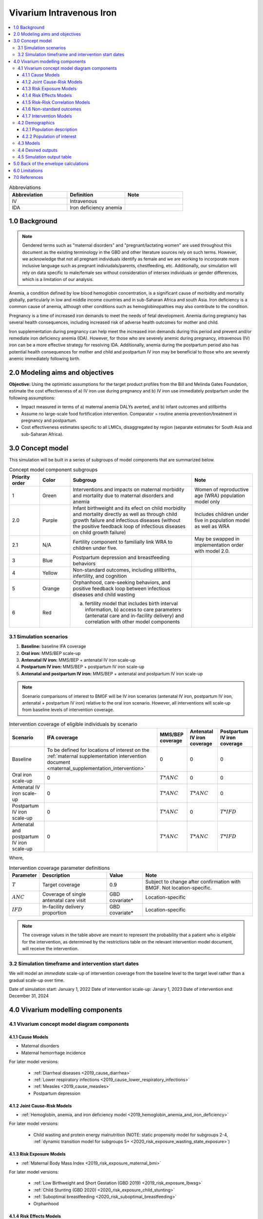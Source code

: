 .. role:: underline
    :class: underline

..
  Section title decorators for this document:

  ==============
  Document Title
  ==============

  Section Level 1 (#.0)
  +++++++++++++++++++++

  Section Level 2 (#.#)
  ---------------------

  Section Level 3 (#.#.#)
  ~~~~~~~~~~~~~~~~~~~~~~~

  Section Level 4
  ^^^^^^^^^^^^^^^

  Section Level 5
  '''''''''''''''

  The depth of each section level is determined by the order in which each
  decorator is encountered below. If you need an even deeper section level, just
  choose a new decorator symbol from the list here:
  https://docutils.sourceforge.io/docs/ref/rst/restructuredtext.html#sections
  And then add it to the list of decorators above.

.. _2019_concept_model_vivarium_iv_iron:

===========================
Vivarium Intravenous Iron
===========================

.. contents::
  :local:

.. list-table:: Abbreviations
  :widths: 15 15 15
  :header-rows: 1

  * - Abbreviation
    - Definition
    - Note
  * - IV
    - Intravenous
    - 
  * - IDA
    - Iron deficiency anemia
    - 

1.0 Background
++++++++++++++

.. note::

  Gendered terms such as "maternal disorders" and "pregnant/lactating women" are used throughout this document as the existing terminology in the GBD and other literature sources rely on such terms. However, we acknowledge that not all pregnant individuals identify as female and we are working to incorporate more inclusive language such as pregnant indiviudals/parents, chestfeeding, etc. Additionally, our simulation will rely on data specific to male/female sex without consideration of intersex individuals or gender differences, which is a limitation of our analysis.

Anemia, a condition defined by low blood hemoglobin concentration, is a significant cause of morbidity and mortality globally, particularly in low and middle income countries and in sub-Saharan Africa and south Asia. Iron deficiency is a common cause of anemia, although other conditions such as hemoglobinopathies may also contribute to the condition.

Pregnancy is a time of increased iron demands to meet the needs of fetal development. Anemia during pregnancy has several health consequences, including increased risk of adverse health outcomes for mother and child.

Iron supplementation during pregnancy can help meet the increased iron demands during this period and prevent and/or remediate iron deficiency anemia (IDA). However, for those who are severely anemic during pregnancy, intravenous (IV) iron can be a more effective strategy for resolving IDA. Additionally, anemia during the postpartum period also has potential health consequences for mother and child and postpartum IV iron may be beneficial to those who are severely anemic immediately following birth.

.. _iviron2.0:

2.0 Modeling aims and objectives
++++++++++++++++++++++++++++++++

**Objective:** Using the optimistic assumptions for the target product profiles from the Bill and Melinda Gates Foundation, estimate the cost effectiveness of a) IV iron use during pregnancy and b) IV iron use immediately postpartum under the following assumptions:

- Impact measured in terms of a) maternal anemia DALYs averted, and b) infant outcomes and stillbirths
- Assume no large-scale food fortification intervention. Comparator = routine anemia prevention/treatment in pregnancy and postpartum.
- Cost effectiveness estimates specific to all LMICs, disaggregated by region (separate estimates for South Asia and sub-Saharan Africa).

.. _iviron3.0:

3.0 Concept model
+++++++++++++++++

.. image:: concept_model.svg

This simulation will be built in a series of subgroups of model components that are summarized below.

.. list-table:: Concept model component subgroups
  :widths: 5 5 20 10
  :header-rows: 1

  * - Priority order
    - Color
    - Subgroup
    - Note
  * - 1
    - Green
    - Interventions and impacts on maternal morbidity and mortality due to maternal disorders and anemia
    - Women of reproductive age (WRA) population model only
  * - 2.0
    - Purple
    - Infant birthweight and its efect on child morbidity and mortality directly as well as through child growth failure and infectious diseases (without the positive feedback loop of infectious diseases on child growth failure)
    - Includes children under five in population model as well as WRA
  * - 2.1
    - N/A
    - Fertility component to familially link WRA to children under five.
    - May be swapped in implementation order with model 2.0.
  * - 3
    - Blue
    - Postpartum depression and breastfeeding behaviors
    - 
  * - 4
    - Yellow
    - Non-standard outcomes, including stillbirths, infertility, and cognition
    - 
  * - 5
    - Orange
    - Orphanhood, care-seeking behaviors, and positive feedback loop between infectious diseases and child wasting
    - 
  * - 6
    - Red
    - a) fertility model that includes birth interval information, b) access to care parameters (antenatal care and in-facility delivery) and correlation with other model components
    - 

.. _iviron3.1:

3.1 Simulation scenarios
------------------------

#. **Baseline:** baseline IFA coverage
#. **Oral iron:** MMS/BEP scale-up
#. **Antenatal IV iron:** MMS/BEP + antenatal IV iron scale-up
#. **Postpartum IV iron:** MMS/BEP + postpartum IV iron scale-up
#. **Antenatal and postpartum IV iron:** MMS/BEP + antenatal and postpartum IV iron scale-up

.. note::

  Scenario comparisons of interest to BMGF will be IV iron scenarios (antenatal IV iron, postpartum IV iron, antenatal + postpartum IV iron) relative to the oral iron scenario. However, all interventions will scale-up from baseline levels of intervention coverage.

.. list-table:: Intervention coverage of eligible individuals by scenario
  :header-rows: 1

  * - Scenario
    - IFA coverage
    - MMS/BEP coverage
    - Antenatal IV iron coverage
    - Postpartum IV iron coverage
  * - Baseline
    - To be defined for locations of interest on the :ref:`maternal supplementation intervention document <maternal_supplementation_intervention>`
    - 0
    - 0
    - 0
  * - Oral iron scale-up
    - 0
    - :math:`T * ANC`
    - 0
    - 0
  * - Antenatal IV iron scale-up
    - 0
    - :math:`T * ANC`
    - :math:`T * ANC`
    - 0
  * - Postpartum IV iron scale-up
    - 0
    - :math:`T * ANC`
    - 0
    - :math:`T * IFD`
  * - Antenatal and postpartum IV iron scale-up
    - 0
    - :math:`T * ANC`
    - :math:`T * ANC`
    - :math:`T * IFD`

Where,

.. list-table:: Intervention coverage parameter definitions
  :header-rows: 1

  * - Parameter
    - Description  
    - Value
    - Note
  * - :math:`T`
    - Target coverage
    - 0.9
    - Subject to change after confirmation with BMGF. Not location-specific.
  * - :math:`ANC`
    - Coverage of single antenatal care visit
    - GBD covariate*
    - Location-specific
  * - :math:`IFD`
    - In-facility delivery proportion
    - GBD covariate*
    - Location-specific

.. todo::

  Detail strategy to weight national-level GBD covariates estimates to regional locations of interest

.. note::

  The coverage values in the table above are meant to represent the probability that a patient who is *eligible* for the intervention, as determined by the restrictions table on the relevant intervention model document, will receive the intervention.

.. _iviron3.2:

3.2 Simulation timeframe and intervention start dates
-----------------------------------------------------

We will model an *immediate* scale-up of intervention coverage from the baseline level to the target level rather than a gradual scale-up over time.

Date of simulation start: January 1, 2022
Date of intervention scale-up: Janary 1, 2023
Date of intervention end: December 31, 2024

.. _ivron4.0:

4.0 Vivarium modelling components
+++++++++++++++++++++++++++++++++

.. _iviron4.1:

4.1 Vivarium concept model diagram components
----------------------------------------------

4.1.1 Cause Models
~~~~~~~~~~~~~~~~~~

* Maternal disorders
* Maternal hemorrhage incidence

For later model versions: 

  * :ref:`Diarrheal diseases <2019_cause_diarrhea>`
  * :ref:`Lower respiratory infections <2019_cause_lower_respiratory_infections>`
  * :ref:`Measles <2019_cause_measles>`
  * Postpartum depression

4.1.2 Joint Cause-Risk Models
~~~~~~~~~~~~~~~~~~~~~~~~~~~~~

* :ref:`Hemoglobin, anemia, and iron deficiency model <2019_hemoglobin_anemia_and_iron_deficiency>`

.. todo::

  Add more detail on exactly which components/strategies to include in this simulation specifically

For later model versions:

  * Child wasting and protein energy malnutrition (NOTE: static propensity model for subgroups 2-4, :ref:`dynamic transition model for subgroups 5+ <2020_risk_exposure_wasting_state_exposure>`)

4.1.3 Risk Exposure Models
~~~~~~~~~~~~~~~~~~~~~~~~~~

* :ref:`Maternal Body Mass Index <2019_risk_exposure_maternal_bmi>`

For later model versions:

  * :ref:`Low Birthweight and Short Gestation (GBD 2019) <2019_risk_exposure_lbwsg>`
  * :ref:`Child Stunting (GBD 2020) <2020_risk_exposure_child_stunting>`
  * :ref:`Suboptimal breastfeeding <2020_risk_suboptimal_breastfeeding>`
  * Orphanhood

4.1.4 Risk Effects Models
~~~~~~~~~~~~~~~~~~~~~~~~~

* :ref:`Hemoglobin/Iron deficiency risk effects <2019_risk_effect_iron_deficiency>`
* Maternal hemorrhage risk effects

For later model versions:

  * :ref:`Child Wasting Risk Effects <2019_risk_effect_wasting>` (NOTE: consider affected measure for diarrheal diseases for model versions before and after subgroup 5/vicious cycle implementation)
  * Child stunting risk effects
  * :ref:`Low Birthweight and Short Gestation Risk Effects (GBD 2019) <2019_risk_effect_lbwsg>`
  * :ref:`Diarrheal Diseases Risk Effects <2019_risk_effect_diarrheal_diseases>`
  * Suboptimal breastfeeding risk effects (note: separate risk exposure and effects model)
  * Postpartum depression risk effects
  * Orphanhood risk effects

4.1.5 Risk-Risk Correlation Models
~~~~~~~~~~~~~~~~~~~~~~~~~~~~~~~~~~

For later model versions:

  * :ref:`Birthweight and child wasting risk-risk correlation <2019_risk_correlation_birthweight_wasting>`
  * :ref:`Birthweight and child stunting risk-risk correlation <2019_risk_correlation_birthweight_stunting>`
  * :ref:`Maternal BMI and birthweight <2019_risk_correlation_maternal_bmi_birthweight>`

4.1.6 Non-standard outcomes
~~~~~~~~~~~~~~~~~~~~~~~~~~~~~

For later model versions:

  * Stillbirth
  * Infertility
  * Cognition

4.1.7 Intervention Models
~~~~~~~~~~~~~~~~~~~~~~~~~

* :ref:`Maternal supplementation <maternal_supplementation_intervention>`
* :ref:`Antenatal IV iron <intervention_iv_iron_antenatal>`
* :ref:`Postpartum IV iron <intervention_iv_iron_postpartum>`

.. todo::

  Move hemoglobin outcomes of maternal supplmentation to the linked page from :ref:`this current page <maternal_anemia_intervention>`

For later model versions:

  * :ref:`Acute malnutrition management and treatment <intervention_wasting_treatment>` (NOTE: will need to be updated to locations of interest)
  * Childhood vaccinations

.. _iviron4.2:

4.2 Demographics
----------------

.. _iviron4.2.1:

4.2.1 Population description
~~~~~~~~~~~~~~~~~~~~~~~~~~~~


.. _iviron4.2.2:

4.2.2 Population of interest
~~~~~~~~~~~~~~~~~~~~~~~~~~~~

.. _iviron4.3:

4.3 Models
----------


.. _iviron4.4:

4.4 Desired outputs
-------------------


.. _iviron4.5:

4.5 Simulation output table
---------------------------

.. _iviron5.0:

5.0 Back of the envelope calculations
+++++++++++++++++++++++++++++++++++++

.. _iviron6.0:

6.0 Limitations
+++++++++++++++

7.0 References
+++++++++++++++

